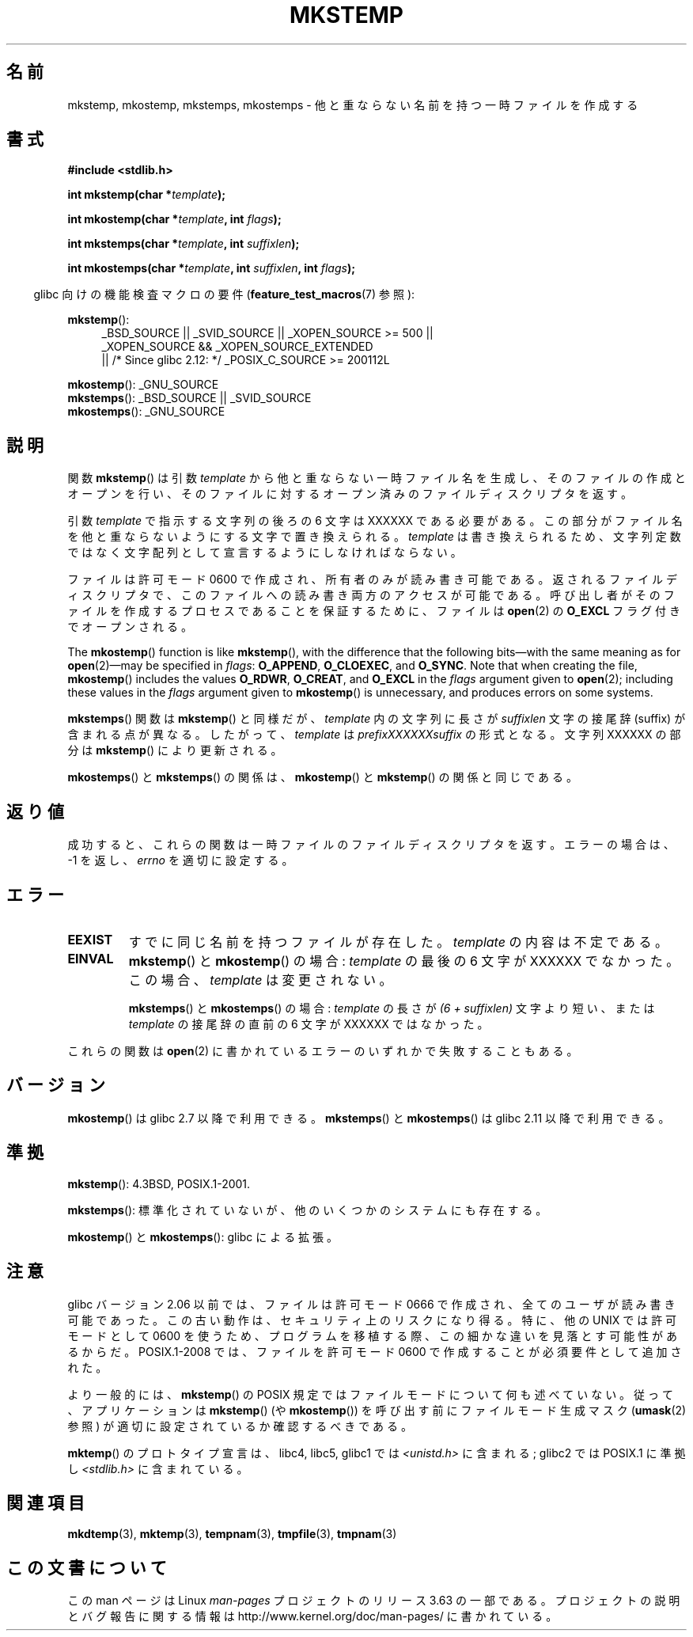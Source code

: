 .\" Copyright 1993 David Metcalfe (david@prism.demon.co.uk)
.\" and Copyright (C) 2008, Michael Kerrisk <mtk.manpages@gmail.com>
.\"
.\" %%%LICENSE_START(VERBATIM)
.\" Permission is granted to make and distribute verbatim copies of this
.\" manual provided the copyright notice and this permission notice are
.\" preserved on all copies.
.\"
.\" Permission is granted to copy and distribute modified versions of this
.\" manual under the conditions for verbatim copying, provided that the
.\" entire resulting derived work is distributed under the terms of a
.\" permission notice identical to this one.
.\"
.\" Since the Linux kernel and libraries are constantly changing, this
.\" manual page may be incorrect or out-of-date.  The author(s) assume no
.\" responsibility for errors or omissions, or for damages resulting from
.\" the use of the information contained herein.  The author(s) may not
.\" have taken the same level of care in the production of this manual,
.\" which is licensed free of charge, as they might when working
.\" professionally.
.\"
.\" Formatted or processed versions of this manual, if unaccompanied by
.\" the source, must acknowledge the copyright and authors of this work.
.\" %%%LICENSE_END
.\"
.\" References consulted:
.\"     Linux libc source code
.\"     Lewine's _POSIX Programmer's Guide_ (O'Reilly & Associates, 1991)
.\"     386BSD man pages
.\" Modified Sat Jul 24 18:48:48 1993 by Rik Faith (faith@cs.unc.edu)
.\" Modified 980310, aeb
.\" Modified 990328, aeb
.\" 2008-06-19, mtk, Added mkostemp(); various other changes
.\"
.\"*******************************************************************
.\"
.\" This file was generated with po4a. Translate the source file.
.\"
.\"*******************************************************************
.\"
.\" Japanese Version Copyright (c) 1997 Kazuyuki Tanisako
.\"         all rights reserved.
.\" Translated 1997-05-17, Kazuyuki Tanisako <tanisako@osa.dec-j.co.jp>
.\" Modified 1997-05-27, Kazuyuki Tanisako <tanisako@osa.dec-j.co.jp>
.\" Modified 1998-02-05, Kazuyuki Tanisako <tanisako@osa.dec-j.co.jp>
.\" Modified 1998-09-27, Kazuyuki Tanisako <tanisako@osa.dec-j.co.jp>
.\" Modified 1999-04-10, Kazuyuki Tanisako <tanisako@osa.dec.com>
.\" Updated 2001-01-17, Kentaro Shirakata <argrath@ub32.org>
.\" Updated 2005-02-26, Akihiro MOTOKI <amotoki@dd.iij4u.or.jp>
.\" Updated 2008-08-10, Akihiro MOTOKI, LDP v3.05
.\" Updated 2012-04-27, Akihiro MOTOKI <amotoki@gmail.com>
.\" Updated 2012-05-01, Akihiro MOTOKI <amotoki@gmail.com>
.\" Updated 2013-03-26, Akihiro MOTOKI <amotoki@gmail.com>
.\"
.TH MKSTEMP 3 2013\-12\-28 GNU "Linux Programmer's Manual"
.SH 名前
mkstemp, mkostemp, mkstemps, mkostemps \- 他と重ならない名前を持つ一時ファイルを作成する
.SH 書式
.nf
\fB#include <stdlib.h>\fP
.sp
\fBint mkstemp(char *\fP\fItemplate\fP\fB);\fP
.sp
\fBint mkostemp(char *\fP\fItemplate\fP\fB, int \fP\fIflags\fP\fB);\fP
.sp
\fBint mkstemps(char *\fP\fItemplate\fP\fB, int \fP\fIsuffixlen\fP\fB);\fP
.sp
\fBint mkostemps(char *\fP\fItemplate\fP\fB, int \fP\fIsuffixlen\fP\fB, int \fP\fIflags\fP\fB);\fP
.fi
.sp
.in -4n
glibc 向けの機能検査マクロの要件 (\fBfeature_test_macros\fP(7)  参照):
.in
.sp
\fBmkstemp\fP():
.ad l
.RS 4
.PD 0
_BSD_SOURCE || _SVID_SOURCE || _XOPEN_SOURCE\ >=\ 500 || _XOPEN_SOURCE\ &&\ _XOPEN_SOURCE_EXTENDED
.br
|| /* Since glibc 2.12: */ _POSIX_C_SOURCE\ >=\ 200112L
.PD
.RE
.ad b
.PP
\fBmkostemp\fP(): _GNU_SOURCE
.br
\fBmkstemps\fP(): _BSD_SOURCE || _SVID_SOURCE
.br
\fBmkostemps\fP(): _GNU_SOURCE
.SH 説明
関数 \fBmkstemp\fP()  は引数 \fItemplate\fP から他と重ならない一時ファイル名を生成し、 そのファイルの作成とオープンを行い、
そのファイルに対するオープン済みのファイルディスクリプタを返す。

引数 \fItemplate\fP で指示する文字列の後ろの 6 文字は XXXXXX である必要がある。
この部分がファイル名を他と重ならないようにする文字で置き換えられる。 \fItemplate\fP は書き換えられるため、文字列定数ではなく文字配列として
宣言するようにしなければならない。

ファイルは許可モード 0600 で作成され、所有者のみが読み書き可能である。返されるファイルディスクリプタで、このファイルへの読み書き両方のアクセスが
可能である。 呼び出し者がそのファイルを作成するプロセスであることを保証するために、 ファイルは \fBopen\fP(2)  の \fBO_EXCL\fP
フラグ付きでオープンされる。

.\" Reportedly, FreeBSD
The \fBmkostemp\fP()  function is like \fBmkstemp\fP(), with the difference that
the following bits\(emwith the same meaning as for \fBopen\fP(2)\(emmay be
specified in \fIflags\fP: \fBO_APPEND\fP, \fBO_CLOEXEC\fP, and \fBO_SYNC\fP.  Note that
when creating the file, \fBmkostemp\fP()  includes the values \fBO_RDWR\fP,
\fBO_CREAT\fP, and \fBO_EXCL\fP in the \fIflags\fP argument given to \fBopen\fP(2);
including these values in the \fIflags\fP argument given to \fBmkostemp\fP()  is
unnecessary, and produces errors on some systems.

\fBmkstemps\fP() 関数は \fBmkstemp\fP() と同様だが、 \fItemplate\fP 内の文字列に長さ
が \fIsuffixlen\fP 文字の接尾辞 (suffix) が含まれる点が異なる。
したがって、 \fItemplate\fP は \fIprefixXXXXXXsuffix\fP の形式となる。
文字列 XXXXXX の部分は \fBmkstemp\fP() により更新される。

\fBmkostemps\fP() と \fBmkstemps\fP() の関係は、
\fBmkostemp\fP() と \fBmkstemp\fP() の関係と同じである。
.SH 返り値
成功すると、これらの関数は一時ファイルのファイルディスクリプタを返す。 エラーの場合は、\-1 を返し、 \fIerrno\fP を適切に設定する。
.SH エラー
.TP 
\fBEEXIST\fP
すでに同じ名前を持つファイルが存在した。 \fItemplate\fP の内容は不定である。
.TP 
\fBEINVAL\fP
\fBmkstemp\fP() と \fBmkostemp\fP() の場合:
\fItemplate\fP の最後の 6 文字が XXXXXX でなかった。
この場合、\fItemplate\fP は変更されない。
.sp
\fBmkstemps\fP() と \fBmkostemps\fP() の場合:
\fItemplate\fP の長さが \fI(6 + suffixlen)\fP 文字より短い、または
\fItemplate\fP の接尾辞の直前の 6 文字が XXXXXX ではなかった。
.PP
これらの関数は \fBopen\fP(2) に書かれているエラーのいずれかで失敗することもある。
.SH バージョン
\fBmkostemp\fP() は glibc 2.7 以降で利用できる。
\fBmkstemps\fP() と \fBmkostemps\fP() は glibc 2.11 以降で利用できる。
.SH 準拠
\fBmkstemp\fP(): 4.3BSD, POSIX.1\-2001.

.\" mkstemps() appears to be at least on the BSDs, Mac OS X, Solaris,
.\" and Tru64.
\fBmkstemps\fP(): 標準化されていないが、他のいくつかのシステムにも存在する。

\fBmkostemp\fP() と \fBmkostemps\fP(): glibc による拡張。
.SH 注意
glibc バージョン 2.06 以前では、ファイルは許可モード 0666 で作成され、全てのユーザが読み書き可能であった。この古い動作は、
セキュリティ上のリスクになり得る。特に、他の UNIX では許可モードとして 0600
を使うため、プログラムを移植する際、この細かな違いを見落とす可能性があるからだ。 POSIX.1\-2008 では、ファイルを許可モード 0600
で作成することが必須要件として追加された。

より一般的には、 \fBmkstemp\fP()  の POSIX 規定ではファイルモードについて何も述べていない。 従って、アプリケーションは
\fBmkstemp\fP()  (や \fBmkostemp\fP())  を呼び出す前にファイルモード生成マスク (\fBumask\fP(2)  参照)
が適切に設定されているか確認するべきである。

\fBmktemp\fP()  のプロトタイプ宣言は、libc4, libc5, glibc1 では \fI<unistd.h>\fP に含まれる;
glibc2 では POSIX.1 に準拠し \fI<stdlib.h>\fP に含まれている。
.SH 関連項目
\fBmkdtemp\fP(3), \fBmktemp\fP(3), \fBtempnam\fP(3), \fBtmpfile\fP(3), \fBtmpnam\fP(3)
.SH この文書について
この man ページは Linux \fIman\-pages\fP プロジェクトのリリース 3.63 の一部
である。プロジェクトの説明とバグ報告に関する情報は
http://www.kernel.org/doc/man\-pages/ に書かれている。
